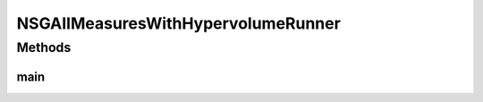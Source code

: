 .. java:import:: org.uma.jmetal.algorithm Algorithm

.. java:import:: org.uma.jmetal.algorithm.multiobjective.nsgaii NSGAIIBuilder

.. java:import:: org.uma.jmetal.algorithm.multiobjective.nsgaii NSGAIIMeasures

.. java:import:: org.uma.jmetal.measure MeasureListener

.. java:import:: org.uma.jmetal.measure MeasureManager

.. java:import:: org.uma.jmetal.measure.impl BasicMeasure

.. java:import:: org.uma.jmetal.measure.impl DurationMeasure

.. java:import:: org.uma.jmetal.operator CrossoverOperator

.. java:import:: org.uma.jmetal.operator MutationOperator

.. java:import:: org.uma.jmetal.operator SelectionOperator

.. java:import:: org.uma.jmetal.operator.impl.crossover SBXCrossover

.. java:import:: org.uma.jmetal.operator.impl.mutation PolynomialMutation

.. java:import:: org.uma.jmetal.operator.impl.selection BinaryTournamentSelection

.. java:import:: org.uma.jmetal.problem Problem

.. java:import:: org.uma.jmetal.solution DoubleSolution

.. java:import:: org.uma.jmetal.util AbstractAlgorithmRunner

.. java:import:: org.uma.jmetal.util JMetalException

.. java:import:: org.uma.jmetal.util JMetalLogger

.. java:import:: org.uma.jmetal.util ProblemUtils

.. java:import:: org.uma.jmetal.util.comparator RankingAndCrowdingDistanceComparator

.. java:import:: org.uma.jmetal.util.front.imp ArrayFront

.. java:import:: java.io FileNotFoundException

.. java:import:: java.util List

NSGAIIMeasuresWithHypervolumeRunner
===================================

.. java:package:: org.uma.jmetal.runner.multiobjective
   :noindex:

.. java:type:: public class NSGAIIMeasuresWithHypervolumeRunner extends AbstractAlgorithmRunner

   Class to configure and run the NSGA-II algorithm (variant with measures)

Methods
-------
main
^^^^

.. java:method:: public static void main(String[] args) throws JMetalException, InterruptedException, FileNotFoundException
   :outertype: NSGAIIMeasuresWithHypervolumeRunner

   :param args: Command line arguments.
   :throws SecurityException: Invoking command: java org.uma.jmetal.runner.multiobjective.NSGAIIMeasuresRunner problemName [referenceFront]

